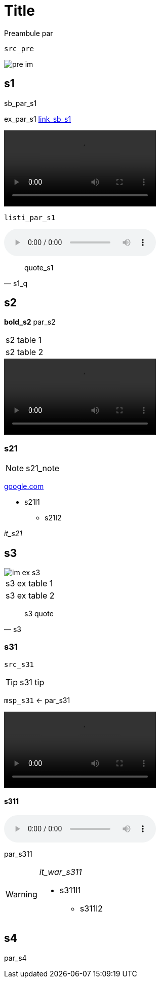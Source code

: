 = Title

Preambule par

[source, python]
----
src_pre
----

image::pre_im[]

== s1
****
sb_par_s1
====
ex_par_s1 link:link_sb_s1[]

video::ex_vid_s1[]
....
listi_par_s1
....
====
audio::sb_aud_s1[]
****
[quote, s1_q]
quote_s1

== s2
*bold_s2* par_s2

[cols="1"]
|===
|s2 table 1
|s2 table 2
|===

video::vid_s2[]

=== s21

NOTE: s21_note

link:google.com[]

* s21l1
** s21l2

_it_s21_

== s3

====
image::im_ex_s3[]
[cols="1"]
|===
|s3 ex table 1
|s3 ex table 2
|===
====

[quote, s3]
s3 quote


=== s31

[source, c++]
----
src_s31
----

TIP: s31 tip

`msp_s31` <- par_s31

video::vid_s31[]

==== s311
audio::aud_s311[]
par_s311

[WARNING]
====
_it_war_s311_

* s311l1
** s311l2

====

== s4
par_s4
